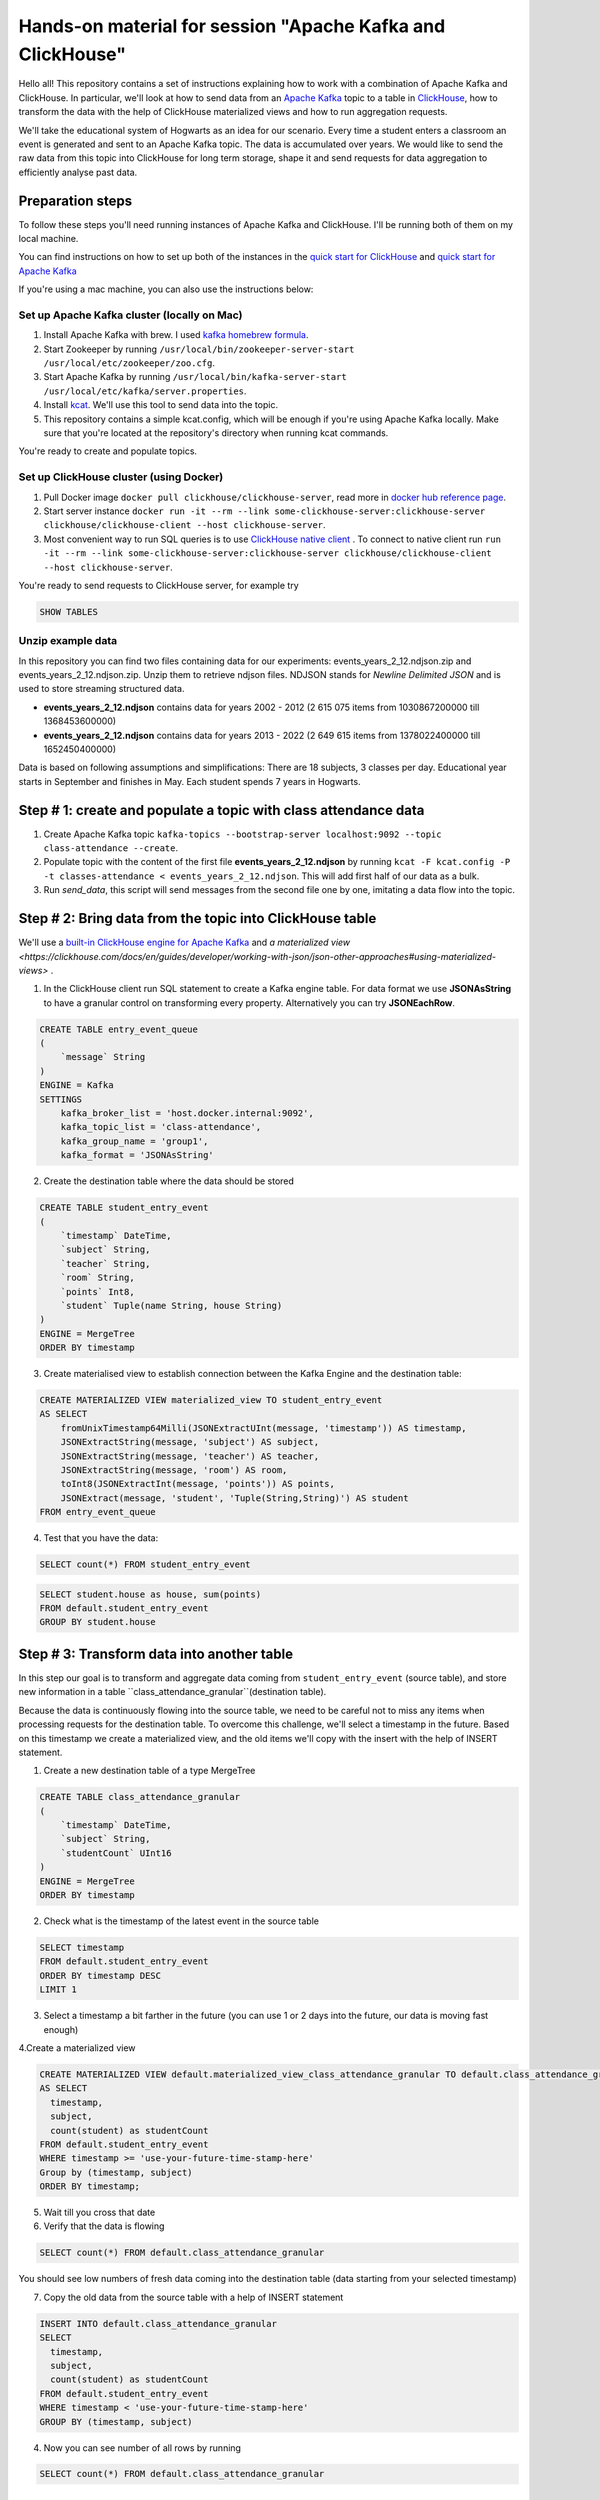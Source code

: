 Hands-on material for session "Apache Kafka and ClickHouse"
============================================================================================

Hello all! This repository contains a set of instructions explaining how to work with a combination of Apache Kafka and ClickHouse. In particular, we'll look at how to send data from an `Apache Kafka <https://kafka.apache.org/>`_ topic to a table in `ClickHouse <https://clickhouse.com/>`_, how to transform the data with the help of ClickHouse materialized views and how to run aggregation requests.

We'll take the educational system of Hogwarts as an idea for our scenario. Every time a student enters a classroom an event is generated and sent to an Apache Kafka topic. The data is accumulated over years. We would like to send the raw data from this topic into ClickHouse for long term storage, shape it and send requests for data aggregation to efficiently analyse past data.

Preparation steps
------------------

To follow these steps you'll need running instances of Apache Kafka and ClickHouse. I'll be running both of them on my local machine.

You can find instructions on how to set up both of the instances in the `quick start for ClickHouse <https://clickhouse.com/docs/en/quick-start>`_ and `quick start for Apache Kafka <https://kafka.apache.org/quickstart>`_

If you're using a mac machine, you can also use the instructions below:

Set up Apache Kafka cluster (locally on Mac)
++++++++++++++++++++++++++++++++++++++++++++
#. Install Apache Kafka with brew. I used `kafka homebrew formula <https://formulae.brew.sh/formula/kafka>`_.
#. Start Zookeeper by running ``/usr/local/bin/zookeeper-server-start /usr/local/etc/zookeeper/zoo.cfg``.
#. Start Apache Kafka by running ``/usr/local/bin/kafka-server-start /usr/local/etc/kafka/server.properties``.
#. Install `kcat <https://github.com/edenhill/kcat>`_. We'll use this tool to send data into the topic.
#. This repository contains a simple kcat.config, which will be enough if you're using Apache Kafka locally. Make sure that you're located at the repository's directory when running kcat commands.

You're ready to create and populate topics.

Set up ClickHouse cluster (using Docker)
++++++++++++++++++++++++++++++++++++++++++++
#. Pull Docker image ``docker pull clickhouse/clickhouse-server``, read more in `docker hub reference page <https://hub.docker.com/r/clickhouse/clickhouse-server/>`_.
#. Start server instance ``docker run -it --rm --link some-clickhouse-server:clickhouse-server clickhouse/clickhouse-client --host clickhouse-server``.
#. Most convenient way to run SQL queries is to use `ClickHouse native client <https://hub.docker.com/r/clickhouse/clickhouse-client>`_ . To connect to native client run ``run -it --rm --link some-clickhouse-server:clickhouse-server clickhouse/clickhouse-client --host clickhouse-server``.

You're ready to send requests to ClickHouse server, for example try

.. code:: sql

    SHOW TABLES

Unzip example data
+++++++++++++++++++

In this repository you can find two files containing data for our experiments: events_years_2_12.ndjson.zip and events_years_2_12.ndjson.zip. Unzip them to retrieve ndjson files. NDJSON stands for *Newline Delimited JSON* and is used to store streaming structured data.

- **events_years_2_12.ndjson** contains data for years 2002 - 2012 (2 615 075 items from 1030867200000 till 1368453600000)
- **events_years_2_12.ndjson** contains data for years 2013 - 2022 (2 649 615 items from 1378022400000 till 1652450400000)

Data is based on following assumptions and simplifications:
There are 18 subjects, 3 classes per day. Educational year starts in September and finishes in May. Each student spends 7 years in Hogwarts.

Step # 1: create and populate a topic with class attendance data
-----------------------------------------------------------------
#. Create Apache Kafka topic ``kafka-topics --bootstrap-server localhost:9092 --topic class-attendance --create``.
#. Populate topic with the content of the first file **events_years_2_12.ndjson** by running ``kcat -F kcat.config -P -t classes-attendance < events_years_2_12.ndjson``. This will add first half of our data as a bulk.
#. Run `send_data`, this script will send messages from the second file one by one, imitating a data flow into the topic.

Step # 2: Bring data from the topic into ClickHouse table
------------------------------------------------------------
We'll use a `built-in ClickHouse engine for Apache Kafka <https://clickhouse.com/docs/en/engines/table-engines/integrations/kafka/>`_ and `a materialized view <https://clickhouse.com/docs/en/guides/developer/working-with-json/json-other-approaches#using-materialized-views>` .

1. In the ClickHouse client run SQL statement to create a Kafka engine table. For data format we use **JSONAsString** to have a granular control on transforming every property. Alternatively you can try **JSONEachRow**.

.. code:: sql

    CREATE TABLE entry_event_queue
    (
        `message` String
    )
    ENGINE = Kafka
    SETTINGS
        kafka_broker_list = 'host.docker.internal:9092',
        kafka_topic_list = 'class-attendance',
        kafka_group_name = 'group1',
        kafka_format = 'JSONAsString'

2. Create the destination table where the data should be stored

.. code:: sql

    CREATE TABLE student_entry_event
    (
        `timestamp` DateTime,
        `subject` String,
        `teacher` String,
        `room` String,
        `points` Int8,
        `student` Tuple(name String, house String)
    )
    ENGINE = MergeTree
    ORDER BY timestamp

3. Create materialised view to establish connection between the Kafka Engine and the destination table:

.. code:: sql

    CREATE MATERIALIZED VIEW materialized_view TO student_entry_event
    AS SELECT
        fromUnixTimestamp64Milli(JSONExtractUInt(message, 'timestamp')) AS timestamp,
        JSONExtractString(message, 'subject') AS subject,
        JSONExtractString(message, 'teacher') AS teacher,
        JSONExtractString(message, 'room') AS room,
        toInt8(JSONExtractInt(message, 'points')) AS points,
        JSONExtract(message, 'student', 'Tuple(String,String)') AS student
    FROM entry_event_queue

4. Test that you have the data:

.. code:: sql

    SELECT count(*) FROM student_entry_event


.. code:: sql

    SELECT student.house as house, sum(points)
    FROM default.student_entry_event
    GROUP BY student.house


Step # 3: Transform data into another table
--------------------------------------------
In this step our goal is to transform and aggregate data coming from ``student_entry_event`` (source table), and store new information in a table ``class_attendance_granular``(destination table).

Because the data is continuously flowing into the source table, we need to be careful not to miss any items when processing requests for the destination table. To  overcome this challenge, we'll select a timestamp in the future. Based on this timestamp we create a materialized view, and the old items we'll copy with the insert with the help of INSERT statement.

1. Create a new destination table of a type MergeTree

.. code:: sql

    CREATE TABLE class_attendance_granular
    (
        `timestamp` DateTime,
        `subject` String,
        `studentCount` UInt16
    )
    ENGINE = MergeTree
    ORDER BY timestamp

2. Check what is the timestamp of the latest event in the source table

.. code:: sql

    SELECT timestamp
    FROM default.student_entry_event
    ORDER BY timestamp DESC
    LIMIT 1

3. Select a timestamp a bit farther in the future (you can use 1 or 2 days into the future, our data is moving fast enough)


4.Create a materialized view

.. code:: sql

    CREATE MATERIALIZED VIEW default.materialized_view_class_attendance_granular TO default.class_attendance_granular
    AS SELECT
      timestamp,
      subject,
      count(student) as studentCount
    FROM default.student_entry_event
    WHERE timestamp >= 'use-your-future-time-stamp-here'
    Group by (timestamp, subject)
    ORDER BY timestamp;

5. Wait till you cross that date

6. Verify that the data is flowing

.. code:: sql

    SELECT count(*) FROM default.class_attendance_granular

You should see low numbers of fresh data coming into the destination table (data starting from your selected timestamp)

7. Copy the old data from the source table with a help of INSERT statement

.. code:: sql

    INSERT INTO default.class_attendance_granular
    SELECT
      timestamp,
      subject,
      count(student) as studentCount
    FROM default.student_entry_event
    WHERE timestamp < 'use-your-future-time-stamp-here'
    GROUP BY (timestamp, subject)

4. Now you can see number of all rows by running

.. code:: sql

    SELECT count(*) FROM default.class_attendance_granular


Step # 4: Use AggregateFunction and SummingMergeTree
-----------------------------------------------------
Similar to the previous step, but now using a table that includes aggregate functions.
We'll pre-aggregate data about maximum/minimum/average students in a class.

1. Create a destination table of type SummingMergeTree

.. code:: sql

    CREATE TABLE class_attendance_daily
    (
        `day` DateTime,
        `subject` String,
        `max_interm_state` AggregateFunction(max, UInt16),
        `min_interm_state` AggregateFunction(min, UInt16),
        `avg_interm_state` AggregateFunction(avg, UInt16)
    )
    ENGINE = SummingMergeTree
    PARTITION BY tuple()
    ORDER BY (day, subject)

2. Create a materialized view and use maxState

.. code:: sql

    CREATE MATERIALIZED VIEW class_attendance_daily_mv TO class_attendance_daily AS
    SELECT
        toStartOfDay(timestamp) AS day,
        subject,
        maxState(studentCount) AS max_intermediate_state,
        minState(studentCount) AS min_intermediate_state,
        avgState(studentCount) AS avg_intermediate_state
    FROM default.class_attendance_granular
    WHERE timestamp >= 'use-your-future-time-stamp-here'
    GROUP BY
        day,
        subject
    ORDER BY
        day ASC,
        subject ASC

3. The materialized view will only process new records, so if you want to bring old records, run:

.. code:: sql

    INSERT INTO class_attendance_daily
    SELECT
      toStartOfDay(timestamp) as day,
      subject,
      maxState(studentCount) AS max_intermediate_state,
      minState(studentCount) AS min_intermediate_state,
      avgState(studentCount) AS avg_intermediate_state
    FROM default.class_attendance_granular
    WHERE timestamp < 'use-your-future-time-stamp-here'
    GROUP BY day, subject
    ORDER BY day, subject

4. **maxState**, **minState** and **avgState** calculate intermediate values, and by themselves they don't bring any value. You can try retrieving first 10 lines to see that there is no readable values in those columns.

.. code:: sql

    SELECT * FROM default.class_attendance_daily LIMIT 10

To properly select the aggregated data we need to merge it back:

.. code:: sql

    SELECT
      day,
      subject,
      maxMerge(max_intermediate_state) AS max,
      minMerge(min_intermediate_state) AS min,
      avgMerge(avg_intermediate_state) AS avg
    FROM class_attendance_daily
    GROUP BY (day, subject)
    ORDER BY (day, subject)

Resources and additional materials
----------------------------------
#. `Official docs for Apache Kafka <https://kafka.apache.org/>`_.
#. `Official docs for ClickHouse <https://clickhouse.com/docs/en/intro>`_.
#. `Distinctive Features of ClickHouse <https://clickhouse.com/docs/en/about-us/distinctive-features>`_.
#. How to start working with `Aiven for ClickHouse® <https://developer.aiven.io/docs/products/clickhouse/getting-started>`_.
#. `ClickHouse Kafka engine <https://clickhouse.com/docs/en/engines/table-engines/integrations/kafka>`_.
#. `Using Materialized Views <https://clickhouse.com/docs/en/guides/developer/working-with-json/json-other-approaches#using-materialized-views>`_.
#. `Approximate calculations <https://clickhouse.com/docs/en/sql-reference/statements/select/sample/>`_.
#. `Array functions <https://clickhouse.com/docs/en/sql-reference/functions/array-functions/>`_.
#. `Cloudflare experience: ClickHouse Capacity Estimation Framework <https://blog.cloudflare.com/clickhouse-capacity-estimation-framework/>`_.
#. Benchmarking
    #. `ClickHouse benchmark data collection <https://clickhouse.com/benchmark/dbms/>`_.
    #. `Altinity benchmarks <https://altinity.com/benchmarks/>`_.
    #. `1.1 Billion Taxi Rides <https://tech.marksblogg.com/billion-nyc-taxi-rides-clickhouse-cluster.html>`_.
    #. `Benchmarks comparing QuestDB to InfluxDB, ClickHouse and TimescaleDB <https://questdb.io/blog/2021/05/10/questdb-release-6-0-tsbs-benchmark/>`_.
#.  `A variety of example data sets <https://clickhouse.com/docs/en/getting-started/example-datasets/>`_.


License
-------
This work is licensed under the Apache License, Version 2.0. Full license text is available in the LICENSE file and at http://www.apache.org/licenses/LICENSE-2.0.txt
